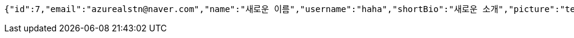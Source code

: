 [source,options="nowrap"]
----
{"id":7,"email":"azurealstn@naver.com","name":"새로운 이름","username":"haha","shortBio":"새로운 소개","picture":"test.jpg","role":"MEMBER","emailAuth":true,"existsEmail":null}
----